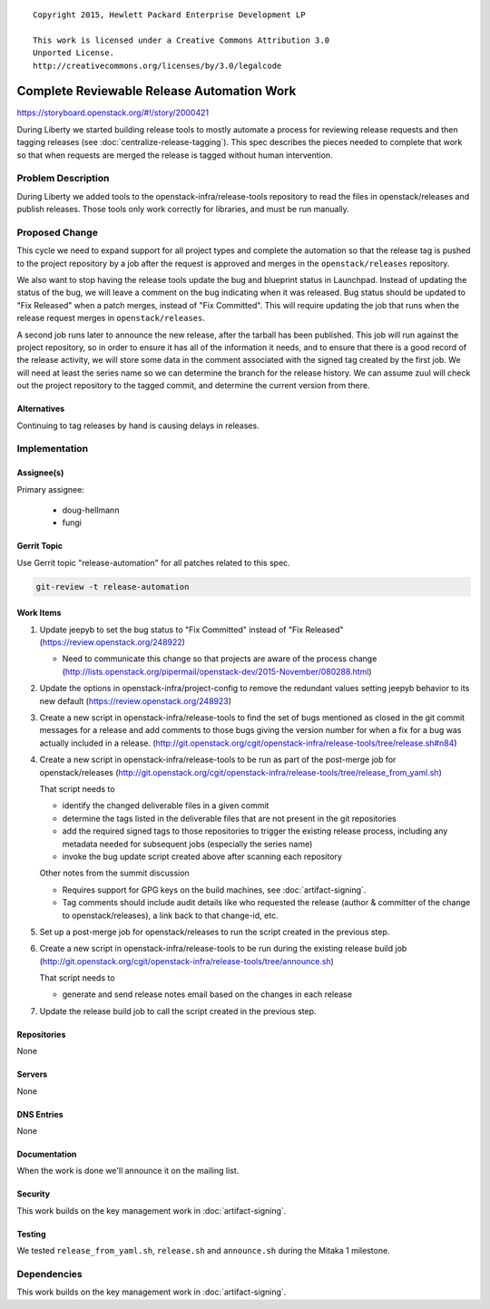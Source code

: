 ::

  Copyright 2015, Hewlett Packard Enterprise Development LP

  This work is licensed under a Creative Commons Attribution 3.0
  Unported License.
  http://creativecommons.org/licenses/by/3.0/legalcode

..
  This template should be in ReSTructured text. Please do not delete
  any of the sections in this template.  If you have nothing to say
  for a whole section, just write: "None". For help with syntax, see
  http://sphinx-doc.org/rest.html To test out your formatting, see
  http://www.tele3.cz/jbar/rest/rest.html

=============================================
 Complete Reviewable Release Automation Work
=============================================

https://storyboard.openstack.org/#!/story/2000421

During Liberty we started building release tools to mostly automate a
process for reviewing release requests and then tagging releases (see
:doc:`centralize-release-tagging`). This spec describes the pieces
needed to complete that work so that when requests are merged the
release is tagged without human intervention.

Problem Description
===================

During Liberty we added tools to the openstack-infra/release-tools
repository to read the files in openstack/releases and publish
releases. Those tools only work correctly for libraries, and must be
run manually.

Proposed Change
===============

This cycle we need to expand support for all project types and
complete the automation so that the release tag is pushed to the
project repository by a job after the request is approved and merges
in the ``openstack/releases`` repository.

We also want to stop having the release tools update the bug and
blueprint status in Launchpad. Instead of updating the status of the
bug, we will leave a comment on the bug indicating when it was
released. Bug status should be updated to "Fix Released" when a patch
merges, instead of "Fix Committed". This will require updating the job
that runs when the release request merges in
``openstack/releases``.

A second job runs later to announce the new release, after the tarball
has been published. This job will run against the project repository,
so in order to ensure it has all of the information it needs, and to
ensure that there is a good record of the release activity, we will
store some data in the comment associated with the signed tag created
by the first job. We will need at least the series name so we can
determine the branch for the release history. We can assume zuul will
check out the project repository to the tagged commit, and determine
the current version from there.

Alternatives
------------

Continuing to tag releases by hand is causing delays in releases.

Implementation
==============

Assignee(s)
-----------

Primary assignee:

  - doug-hellmann
  - fungi

Gerrit Topic
------------

Use Gerrit topic "release-automation" for all patches related to this spec.

.. code-block:: bash

    git-review -t release-automation

Work Items
----------

#. Update jeepyb to set the bug status to "Fix Committed" instead of
   "Fix Released" (https://review.openstack.org/248922)

   * Need to communicate this change so that projects are aware of the
     process change
     (http://lists.openstack.org/pipermail/openstack-dev/2015-November/080288.html)

#. Update the options in openstack-infra/project-config to remove the
   redundant values setting jeepyb behavior to its new default
   (https://review.openstack.org/248923)

#. Create a new script in openstack-infra/release-tools to find the
   set of bugs mentioned as closed in the git commit messages for a
   release and add comments to those bugs giving the version number
   for when a fix for a bug was actually included in a
   release. (http://git.openstack.org/cgit/openstack-infra/release-tools/tree/release.sh#n84)

#. Create a new script in openstack-infra/release-tools to be run as
   part of the post-merge job for openstack/releases
   (http://git.openstack.org/cgit/openstack-infra/release-tools/tree/release_from_yaml.sh)

   That script needs to

   * identify the changed deliverable files in a given commit
   * determine the tags listed in the deliverable files that are not
     present in the git repositories
   * add the required signed tags to those repositories to trigger the
     existing release process, including any metadata needed for
     subsequent jobs (especially the series name)
   * invoke the bug update script created above after scanning each
     repository

   Other notes from the summit discussion

   * Requires support for GPG keys on the build machines, see
     :doc:`artifact-signing`.

   * Tag comments should include audit details like who requested the
     release (author & committer of the change to openstack/releases),
     a link back to that change-id, etc.

#. Set up a post-merge job for openstack/releases to run the script
   created in the previous step.

#. Create a new script in openstack-infra/release-tools to be run
   during the existing release build job (http://git.openstack.org/cgit/openstack-infra/release-tools/tree/announce.sh)

   That script needs to

   * generate and send release notes email based on the changes in
     each release

#. Update the release build job to call the script created in the
   previous step.

Repositories
------------

None

Servers
-------

None

DNS Entries
-----------

None

Documentation
-------------

When the work is done we'll announce it on the mailing list.

Security
--------

This work builds on the key management work in :doc:`artifact-signing`.

Testing
-------

We tested ``release_from_yaml.sh``, ``release.sh`` and ``announce.sh``
during the Mitaka 1 milestone.

Dependencies
============

This work builds on the key management work in :doc:`artifact-signing`.
